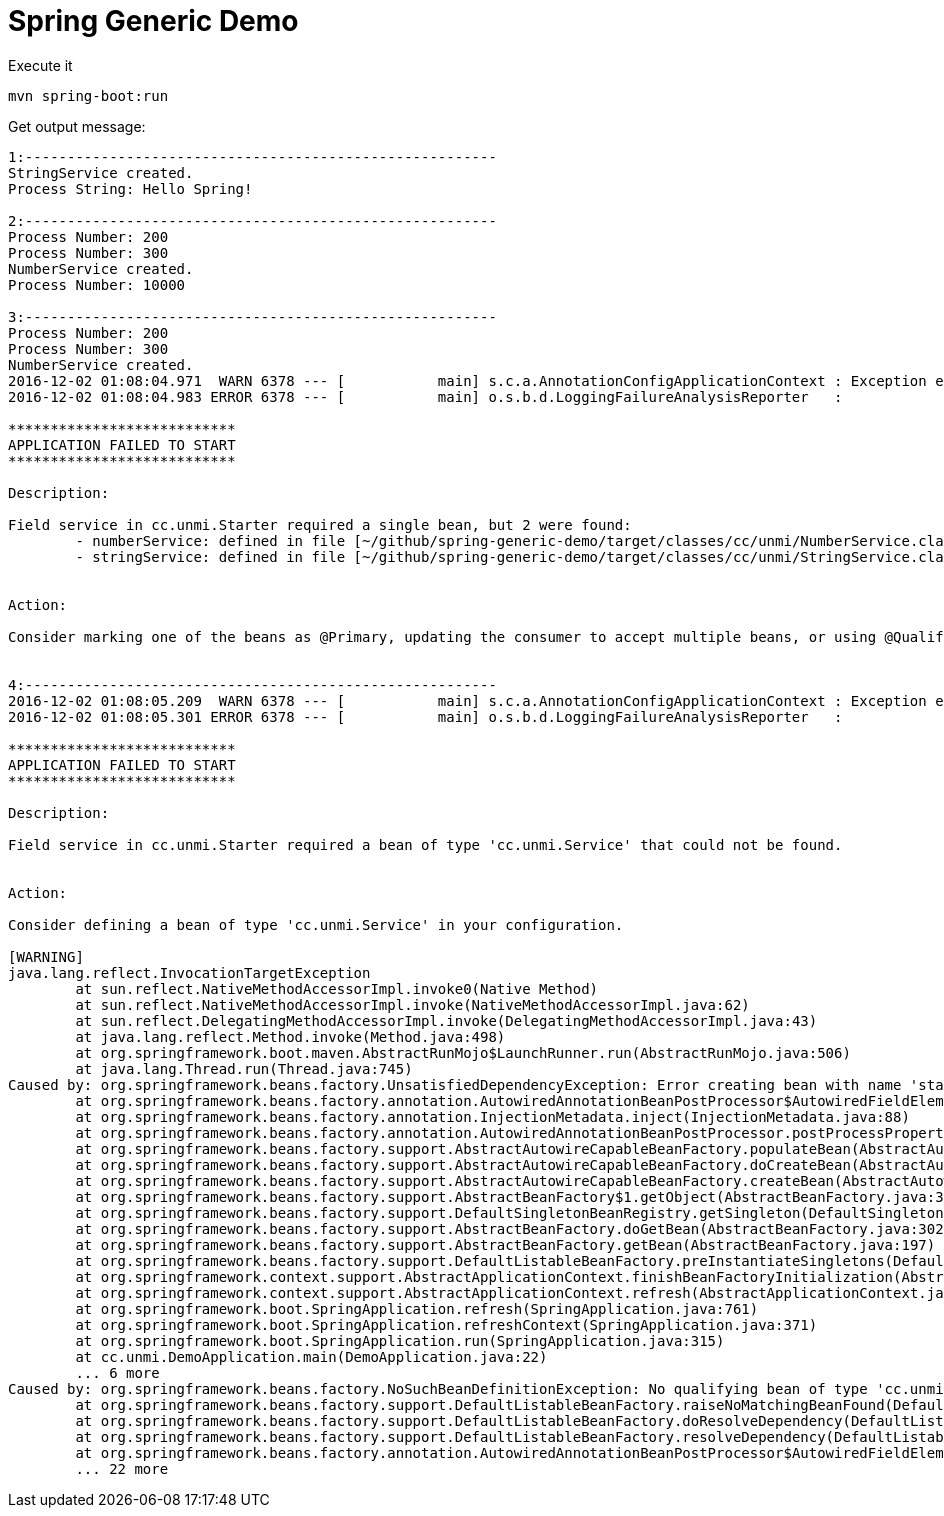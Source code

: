 # Spring Generic Demo

.Execute it

----
mvn spring-boot:run
----

.Get output message:

----
1:--------------------------------------------------------
StringService created.
Process String: Hello Spring!

2:--------------------------------------------------------
Process Number: 200
Process Number: 300
NumberService created.
Process Number: 10000

3:--------------------------------------------------------
Process Number: 200
Process Number: 300
NumberService created.
2016-12-02 01:08:04.971  WARN 6378 --- [           main] s.c.a.AnnotationConfigApplicationContext : Exception encountered during context initialization - cancelling refresh attempt: org.springframework.beans.factory.UnsatisfiedDependencyException: Error creating bean with name 'starter': Unsatisfied dependency expressed through field 'service'; nested exception is org.springframework.beans.factory.NoUniqueBeanDefinitionException: No qualifying bean of type 'cc.unmi.Service<?>' available: expected single matching bean but found 2: numberService,stringService
2016-12-02 01:08:04.983 ERROR 6378 --- [           main] o.s.b.d.LoggingFailureAnalysisReporter   :

***************************
APPLICATION FAILED TO START
***************************

Description:

Field service in cc.unmi.Starter required a single bean, but 2 were found:
	- numberService: defined in file [~/github/spring-generic-demo/target/classes/cc/unmi/NumberService.class]
	- stringService: defined in file [~/github/spring-generic-demo/target/classes/cc/unmi/StringService.class]


Action:

Consider marking one of the beans as @Primary, updating the consumer to accept multiple beans, or using @Qualifier to identify the bean that should be consumed


4:--------------------------------------------------------
2016-12-02 01:08:05.209  WARN 6378 --- [           main] s.c.a.AnnotationConfigApplicationContext : Exception encountered during context initialization - cancelling refresh attempt: org.springframework.beans.factory.UnsatisfiedDependencyException: Error creating bean with name 'starter': Unsatisfied dependency expressed through field 'service'; nested exception is org.springframework.beans.factory.NoSuchBeanDefinitionException: No qualifying bean of type 'cc.unmi.Service<?>' available: expected at least 1 bean which qualifies as autowire candidate. Dependency annotations: {@javax.inject.Inject()}
2016-12-02 01:08:05.301 ERROR 6378 --- [           main] o.s.b.d.LoggingFailureAnalysisReporter   :

***************************
APPLICATION FAILED TO START
***************************

Description:

Field service in cc.unmi.Starter required a bean of type 'cc.unmi.Service' that could not be found.


Action:

Consider defining a bean of type 'cc.unmi.Service' in your configuration.

[WARNING]
java.lang.reflect.InvocationTargetException
	at sun.reflect.NativeMethodAccessorImpl.invoke0(Native Method)
	at sun.reflect.NativeMethodAccessorImpl.invoke(NativeMethodAccessorImpl.java:62)
	at sun.reflect.DelegatingMethodAccessorImpl.invoke(DelegatingMethodAccessorImpl.java:43)
	at java.lang.reflect.Method.invoke(Method.java:498)
	at org.springframework.boot.maven.AbstractRunMojo$LaunchRunner.run(AbstractRunMojo.java:506)
	at java.lang.Thread.run(Thread.java:745)
Caused by: org.springframework.beans.factory.UnsatisfiedDependencyException: Error creating bean with name 'starter': Unsatisfied dependency expressed through field 'service'; nested exception is org.springframework.beans.factory.NoSuchBeanDefinitionException: No qualifying bean of type 'cc.unmi.Service<?>' available: expected at least 1 bean which qualifies as autowire candidate. Dependency annotations: {@javax.inject.Inject()}
	at org.springframework.beans.factory.annotation.AutowiredAnnotationBeanPostProcessor$AutowiredFieldElement.inject(AutowiredAnnotationBeanPostProcessor.java:592)
	at org.springframework.beans.factory.annotation.InjectionMetadata.inject(InjectionMetadata.java:88)
	at org.springframework.beans.factory.annotation.AutowiredAnnotationBeanPostProcessor.postProcessPropertyValues(AutowiredAnnotationBeanPostProcessor.java:370)
	at org.springframework.beans.factory.support.AbstractAutowireCapableBeanFactory.populateBean(AbstractAutowireCapableBeanFactory.java:1219)
	at org.springframework.beans.factory.support.AbstractAutowireCapableBeanFactory.doCreateBean(AbstractAutowireCapableBeanFactory.java:551)
	at org.springframework.beans.factory.support.AbstractAutowireCapableBeanFactory.createBean(AbstractAutowireCapableBeanFactory.java:482)
	at org.springframework.beans.factory.support.AbstractBeanFactory$1.getObject(AbstractBeanFactory.java:306)
	at org.springframework.beans.factory.support.DefaultSingletonBeanRegistry.getSingleton(DefaultSingletonBeanRegistry.java:230)
	at org.springframework.beans.factory.support.AbstractBeanFactory.doGetBean(AbstractBeanFactory.java:302)
	at org.springframework.beans.factory.support.AbstractBeanFactory.getBean(AbstractBeanFactory.java:197)
	at org.springframework.beans.factory.support.DefaultListableBeanFactory.preInstantiateSingletons(DefaultListableBeanFactory.java:754)
	at org.springframework.context.support.AbstractApplicationContext.finishBeanFactoryInitialization(AbstractApplicationContext.java:866)
	at org.springframework.context.support.AbstractApplicationContext.refresh(AbstractApplicationContext.java:542)
	at org.springframework.boot.SpringApplication.refresh(SpringApplication.java:761)
	at org.springframework.boot.SpringApplication.refreshContext(SpringApplication.java:371)
	at org.springframework.boot.SpringApplication.run(SpringApplication.java:315)
	at cc.unmi.DemoApplication.main(DemoApplication.java:22)
	... 6 more
Caused by: org.springframework.beans.factory.NoSuchBeanDefinitionException: No qualifying bean of type 'cc.unmi.Service<?>' available: expected at least 1 bean which qualifies as autowire candidate. Dependency annotations: {@javax.inject.Inject()}
	at org.springframework.beans.factory.support.DefaultListableBeanFactory.raiseNoMatchingBeanFound(DefaultListableBeanFactory.java:1466)
	at org.springframework.beans.factory.support.DefaultListableBeanFactory.doResolveDependency(DefaultListableBeanFactory.java:1097)
	at org.springframework.beans.factory.support.DefaultListableBeanFactory.resolveDependency(DefaultListableBeanFactory.java:1059)
	at org.springframework.beans.factory.annotation.AutowiredAnnotationBeanPostProcessor$AutowiredFieldElement.inject(AutowiredAnnotationBeanPostProcessor.java:589)
	... 22 more
----
